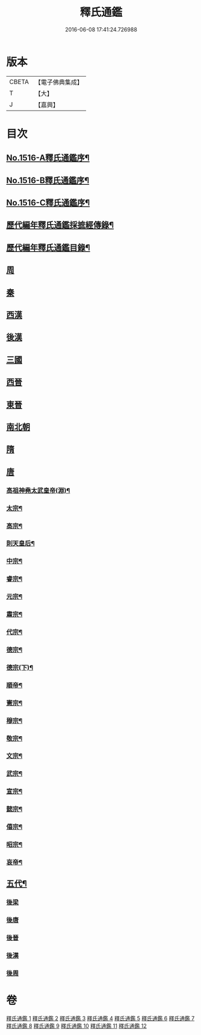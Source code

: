 #+TITLE: 釋氏通鑑 
#+DATE: 2016-06-08 17:41:24.726988

* 版本
 |     CBETA|【電子佛典集成】|
 |         T|【大】     |
 |         J|【嘉興】    |

* 目次
** [[file:KR6r0020_001.txt::001-0001a1][No.1516-A釋氏通鑑序¶]]
** [[file:KR6r0020_001.txt::001-0001b1][No.1516-B釋氏通鑑序¶]]
** [[file:KR6r0020_001.txt::001-0001c2][No.1516-C釋氏通鑑序¶]]
** [[file:KR6r0020_001.txt::001-0002a11][歷代編年釋氏通鑑採摭經傳錄¶]]
** [[file:KR6r0020_001.txt::001-0002c6][歷代編年釋氏通鑑目錄¶]]
** [[file:KR6r0020_001.txt::001-0008a4][周]]
** [[file:KR6r0020_001.txt::001-0013b10][秦]]
** [[file:KR6r0020_001.txt::001-0013c16][西漢]]
** [[file:KR6r0020_001.txt::001-0015b4][後漢]]
** [[file:KR6r0020_002.txt::002-0018b9][三國]]
** [[file:KR6r0020_002.txt::002-0019c17][西晉]]
** [[file:KR6r0020_003.txt::003-0022a7][東晉]]
** [[file:KR6r0020_004.txt::004-0033c20][南北朝]]
** [[file:KR6r0020_006.txt::006-0064a21][隋]]
** [[file:KR6r0020_007.txt::007-0074b3][唐]]
*** [[file:KR6r0020_007.txt::007-0074b6][高祖神堯太武皇帝(淵)¶]]
*** [[file:KR6r0020_007.txt::007-0077c12][太宗¶]]
*** [[file:KR6r0020_008.txt::008-0085c3][高宗¶]]
*** [[file:KR6r0020_008.txt::008-0091c11][則天皇后¶]]
*** [[file:KR6r0020_008.txt::008-0093a18][中宗¶]]
*** [[file:KR6r0020_008.txt::008-0094b16][睿宗¶]]
*** [[file:KR6r0020_009.txt::009-0095a18][元宗¶]]
*** [[file:KR6r0020_009.txt::009-0100a9][肅宗¶]]
*** [[file:KR6r0020_009.txt::009-0101a14][代宗¶]]
*** [[file:KR6r0020_009.txt::009-0103b15][德宗¶]]
*** [[file:KR6r0020_010.txt::010-0105b7][德宗(下)¶]]
*** [[file:KR6r0020_010.txt::010-0106c5][順帝¶]]
*** [[file:KR6r0020_010.txt::010-0107a23][憲宗¶]]
*** [[file:KR6r0020_010.txt::010-0112b10][穆宗¶]]
*** [[file:KR6r0020_010.txt::010-0113a15][敬宗¶]]
*** [[file:KR6r0020_010.txt::010-0113b16][文宗¶]]
*** [[file:KR6r0020_011.txt::011-0115b10][武宗¶]]
*** [[file:KR6r0020_011.txt::011-0116a20][宣宗¶]]
*** [[file:KR6r0020_011.txt::011-0119b24][懿宗¶]]
*** [[file:KR6r0020_011.txt::011-0122a21][僖宗¶]]
*** [[file:KR6r0020_011.txt::011-0124b23][昭宗¶]]
*** [[file:KR6r0020_011.txt::011-0127a5][哀帝¶]]
** [[file:KR6r0020_012.txt::012-0127b16][五代¶]]
*** [[file:KR6r0020_012.txt::012-0127b16][後梁]]
*** [[file:KR6r0020_012.txt::012-0129a18][後唐]]
*** [[file:KR6r0020_012.txt::012-0130c19][後晉]]
*** [[file:KR6r0020_012.txt::012-0131c24][後漢]]
*** [[file:KR6r0020_012.txt::012-0132b16][後周]]

* 卷
[[file:KR6r0020_001.txt][釋氏通鑑 1]]
[[file:KR6r0020_002.txt][釋氏通鑑 2]]
[[file:KR6r0020_003.txt][釋氏通鑑 3]]
[[file:KR6r0020_004.txt][釋氏通鑑 4]]
[[file:KR6r0020_005.txt][釋氏通鑑 5]]
[[file:KR6r0020_006.txt][釋氏通鑑 6]]
[[file:KR6r0020_007.txt][釋氏通鑑 7]]
[[file:KR6r0020_008.txt][釋氏通鑑 8]]
[[file:KR6r0020_009.txt][釋氏通鑑 9]]
[[file:KR6r0020_010.txt][釋氏通鑑 10]]
[[file:KR6r0020_011.txt][釋氏通鑑 11]]
[[file:KR6r0020_012.txt][釋氏通鑑 12]]

